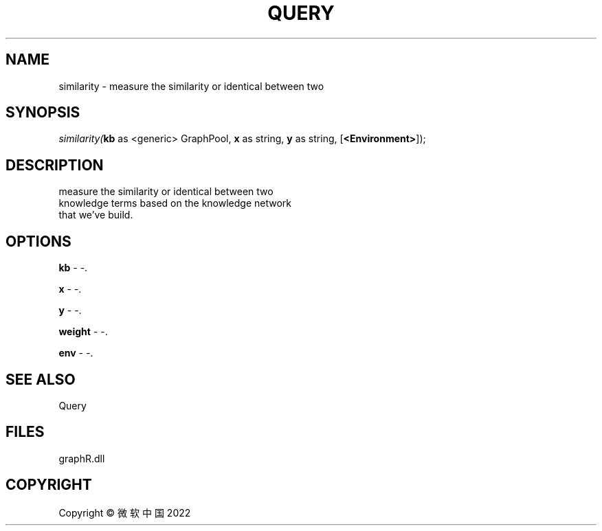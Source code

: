 .\" man page create by R# package system.
.TH QUERY 1 2000-01-01 "similarity" "similarity"
.SH NAME
similarity \- measure the similarity or identical between two
.SH SYNOPSIS
\fIsimilarity(\fBkb\fR as <generic> GraphPool, 
\fBx\fR as string, 
\fBy\fR as string, 
..., 
[\fB<Environment>\fR]);\fR
.SH DESCRIPTION
.PP
measure the similarity or identical between two 
 knowledge terms based on the knowledge network 
 that we've build.
.PP
.SH OPTIONS
.PP
\fBkb\fB \fR\- -. 
.PP
.PP
\fBx\fB \fR\- -. 
.PP
.PP
\fBy\fB \fR\- -. 
.PP
.PP
\fBweight\fB \fR\- -. 
.PP
.PP
\fBenv\fB \fR\- -. 
.PP
.SH SEE ALSO
Query
.SH FILES
.PP
graphR.dll
.PP
.SH COPYRIGHT
Copyright © 微软中国 2022
